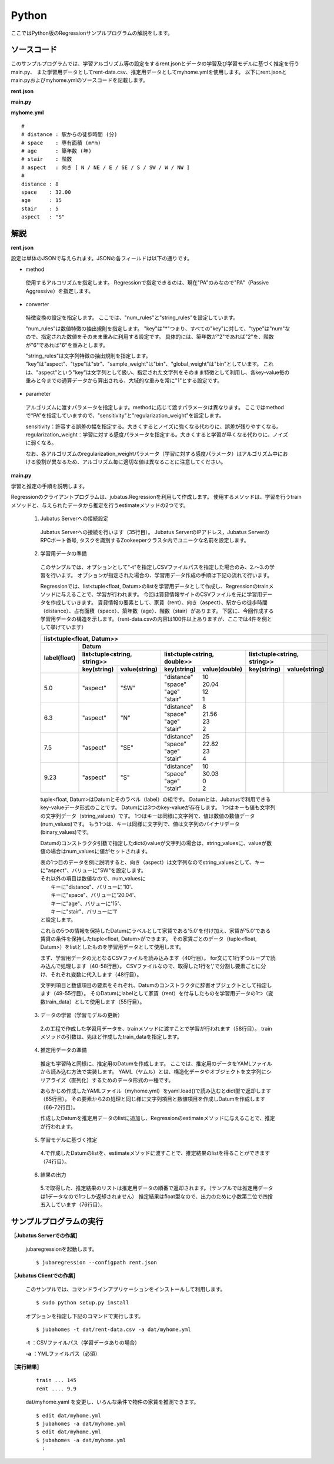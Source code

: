 Python
================================

ここではPython版のRegressionサンプルプログラムの解説をします。

--------------------------------
ソースコード
--------------------------------

このサンプルプログラムでは、学習アルゴリズム等の設定をするrent.jsonとデータの学習及び学習モデルに基づく推定を行うmain.py、
また学習用データとしてrent-data.csv、推定用データとしてmyhome.ymlを使用します。
以下にrent.jsonとmain.pyおよびmyhome.ymlのソースコードを記載します。

**rent.json**

.. code-block:: js
 :linenos:

 {
   "method": "PA",
   "converter": {
     "num_filter_types": {},
     "num_filter_rules": [],
     "string_filter_types": {},
     "string_filter_rules": [],
     "num_types": {},
     "num_rules": [
       { "key": "*", "type": "num" }
     ],
     "string_types": {},
     "string_rules": [
       { "key": "aspect", "type": "str", "sample_weight": "bin", "global_weight": "bin" }
     ]
   },
   "parameter": {
     "sensitivity": 0.1,
     "regularization_weight": 3.402823e+38
   }
 }

**main.py**

.. code-block:: python
 :linenos:

 import argparse
 import yaml
 
 from jubatus.common import Datum
 from jubatus.regression.client import Regression
 from jubatus.regression.types import *
 from jubahomes.version import get_version
 
 def parse_options():
   parser = argparse.ArgumentParser()
   parser.add_argument(
     '-a',
     required = True,
     help     = 'analyze data file (YAML)',
     metavar  = 'FILE',
     dest     = 'analyzedata'
   )
   parser.add_argument(
     '-t',
     help     = 'train data file (CSV)',
     metavar  = 'FILE',
     dest     = 'traindata'
   )
   parser.add_argument(
     '-v',
     '--version',
     action   = 'version',
     version  = '%(prog)s ' + get_version()
   )
   return parser.parse_args()
 
 def main():
   args = parse_options()
 
   client = Regression('127.0.0.1', 9199, '')
 
   # train
   num = 0
   if args.traindata:
     with open(args.traindata, 'r') as traindata:
       for data in traindata:
 
         # skip comments
         if not len(data) or data.startswith('#'):
           continue
         num += 1
 
         rent, distance, space, age, stair, aspect = map(str.strip, data.strip().split(','))
         d = Datum({
             'aspect': aspect,
             'distance': float(distance),
             'space': float(space),
             'age': float(age),
             'stair': float(stair) })
         train_data = [[float(rent), d]]
 
         # train
         client.train(train_data)
 
     # print train number
     print 'train ...', num
 
   # anaylze
   with open(args.analyzedata, 'r') as analyzedata:
     myhome = yaml.load(analyzedata)
     d = Datum({
         'aspect': str(myhome['aspect']),
         'distance': float(myhome['distance']),
         'space': float(myhome['space']),
         'age': float(myhome['age']),
         'stair': float(myhome['stair'])
         })
     analyze_data = [d]
     result = client.estimate(analyze_data)
 
     print 'rent ....', round(result[0], 1)


**myhome.yml**

::

 #
 # distance : 駅からの徒歩時間 (分)
 # space    : 専有面積 (m*m)
 # age      : 築年数 (年)
 # stair    : 階数
 # aspect   : 向き [ N / NE / E / SE / S / SW / W / NW ]
 #
 distance : 8
 space    : 32.00
 age      : 15
 stair    : 5
 aspect   : "S"


--------------------------------
解説
--------------------------------

**rent.json**

設定は単体のJSONで与えられます。JSONの各フィールドは以下の通りです。

* method

 使用するアルコリズムを指定します。
 Regressionで指定できるのは、現在"PA"のみなので"PA"（Passive Aggressive）を指定します。


* converter

 特徴変換の設定を指定します。
 ここでは、"num_rules"と"string_rules"を設定しています。
 
 "num_rules"は数値特徴の抽出規則を指定します。
 "key"は"*"つまり、すべての"key"に対して、"type"は"num"なので、指定された数値をそのまま重みに利用する設定です。
 具体的には、築年数が"2"であれば"2"を、階数が"6"であれば"6"を重みとします。
 
 "string_rules"は文字列特徴の抽出規則を指定します。
 "key"は"aspect"、"type"は"str"、"sample_weight"は"bin"、"global_weight"は"bin"としています。
 これは、"aspect"という"key"は文字列として扱い、指定された文字列をそのまま特徴として利用し、各key-value毎の重みと今までの通算データから算出される、大域的な重みを常に"1"とする設定です。

* parameter

 アルゴリズムに渡すパラメータを指定します。methodに応じて渡すパラメータは異なります。
 ここではmethodで“PA”を指定していますので、"sensitivity"と"regularization_weight"を設定します。
 
 sensitivity：許容する誤差の幅を指定する。大きくするとノイズに強くなる代わりに、誤差が残りやすくなる。
 regularization_weight：学習に対する感度パラメータを指定する。大きくすると学習が早くなる代わりに、ノイズに弱くなる。
 
 なお、各アルゴリズムのregularization_weightパラメータ（学習に対する感度パラメータ）はアルゴリズム中における役割が異なるため、アルゴリズム毎に適切な値は異なることに注意してください。


**main.py**

学習と推定の手順を説明します。

Regressionのクライアントプログラムは、jubatus.Regressionを利用して作成します。
使用するメソッドは、学習を行うtrainメソッドと、与えられたデータから推定を行うestimateメソッドの2つです。

 1. Jubatus Serverへの接続設定

  Jubatus Serverへの接続を行います（35行目）。
  Jubatus ServerのIPアドレス，Jubatus ServerのRPCポート番号, タスクを識別するZookeeperクラスタ内でユニークな名前を設定します。

 2. 学習用データの準備

  このサンプルでは、オプションとして"-t"を指定しCSVファイルパスを指定した場合のみ、2.～3.の学習を行います。
  オプションが指定された場合の、学習用データ作成の手順は下記の流れで行います。
  
  Regressionでは、list<tuple<float, Datum>のlistを学習用データとして作成し、Regressionのtrainメソッドに与えることで、学習が行われます。
  今回は賃貸情報サイトのCSVファイルを元に学習用データを作成していきます。
  賃貸情報の要素として、家賃（rent）、向き（aspect）、駅からの徒歩時間（distance）、占有面積（space）、築年数（age）、階数（stair）があります。
  下図に、今回作成する学習用データの構造を示します。（rent-data.csvの内容は100件以上ありますが、ここでは4件を例として挙げています）
  
  +-----------------------------------------------------------------------------------------------------+
  |                         list<tuple<float, Datum>>                                                   |
  +-------------+---------------------------------------------------------------------------------------+
  |label(float) |Datum                                                                                  |
  |             +----------------------------+-----------------------------+----------------------------+
  |             |list<tuple<string, string>> |list<tuple<string, double>>  |list<tuple<string, string>> |
  |             +------------+---------------+---------------+-------------+------------+---------------+
  |             |key(string) |value(string)  |key(string)    |value(double)|key(string) |value(string)  |
  +=============+============+===============+===============+=============+============+===============+
  |5.0          |"aspect"    |"SW"           | | "distance"  | | 10        |            |               |
  |             |            |               | | "space"     | | 20.04     |            |               |
  |             |            |               | | "age"       | | 12        |            |               |
  |             |            |               | | "stair"     | | 1         |            |               |
  +-------------+------------+---------------+---------------+-------------+------------+---------------+
  |6.3          |"aspect"    |"N"            | | "distance"  | | 8         |            |               |
  |             |            |               | | "space"     | | 21.56     |            |               |
  |             |            |               | | "age"       | | 23        |            |               |
  |             |            |               | | "stair"     | | 2         |            |               |
  +-------------+------------+---------------+---------------+-------------+------------+---------------+
  |7.5          |"aspect"    |"SE"           | | "distance"  | | 25        |            |               |
  |             |            |               | | "space"     | | 22.82     |            |               |
  |             |            |               | | "age"       | | 23        |            |               |
  |             |            |               | | "stair"     | | 4         |            |               |
  +-------------+------------+---------------+---------------+-------------+------------+---------------+
  |9.23         |"aspect"    |"S"            | | "distance"  | | 10        |            |               |
  |             |            |               | | "space"     | | 30.03     |            |               |
  |             |            |               | | "age"       | | 0         |            |               |
  |             |            |               | | "stair"     | | 2         |            |               |
  +-------------+------------+---------------+---------------+-------------+------------+---------------+

  tuple<float, Datum>はDatumとそのラベル（label）の組です。
  Datumとは、Jubatusで利用できるkey-valueデータ形式のことです。
  Datumには3つのkey-valueが存在します。
  1つはキーも値も文字列の文字列データ（string_values）です。
  1つはキーは同様に文字列で、値は数値の数値データ(num_values)です。
  もう1つは、キーは同様に文字列で、値は文字列のバイナリデータ(binary_values)です。
  
  Datumのコンストラクタ引数で指定したdictのvalueが文字列の場合は、string_valuesに、valueが数値の場合はnum_valuesに値がセットされます。

  | 表の1つ目のデータを例に説明すると、向き（aspect）は文字列なのでstring_valuesとして、キーに"aspect"、バリューに"SW"を設定します。
  | それ以外の項目は数値なので、num_valuesに
  |  キーに"distance"、バリューに'10'、
  |  キーに"space"、バリューに'20.04'、
  |  キーに"age"、バリューに'15'、
  |  キーに"stair"、バリューに'1'
  | と設定します。
  
  これらの5つの情報を保持したDatumにラベルとして家賃である'5.0'を付け加え、家賃が'5.0'である賃貸の条件を保持したtuple<float, Datum>ができます。
  その家賃ごとのデータ（tuple<float, Datum>）をlistとしたものを学習用データとして使用します。
  
  まず、学習用データの元となるCSVファイルを読み込みます（40行目）。
  for文にて1行ずつループで読み込んで処理します（40-58行目）。
  CSVファイルなので、取得した1行を','で分割し要素ごとに分け、それぞれ変数に代入します（48行目）。
  
  文字列項目と数値項目の要素をそれぞれ、Datumのコンストラクタに辞書オブジェクトとして指定します（49-55行目）。
  そのDatumにlabelとして家賃（rent）を付与したものを学習用データの1つ（変数train_data）として使用します（55行目）。

 3. データの学習（学習モデルの更新）

  2\.の工程で作成した学習用データを、trainメソッドに渡すことで学習が行われます（58行目）。
  trainメソッドの引数は、先ほど作成したtrain_dataを指定します。

 4. 推定用データの準備

  推定も学習時と同様に、推定用のDatumを作成します。
  ここでは、推定用のデータをYAMLファイルから読み込む方法で実装します。
  YAML（ヤムル）とは、構造化データやオブジェクトを文字列にシリアライズ（直列化）するためのデータ形式の一種です。
  
  あらかじめ作成したYAMLファイル（myhome.yml）をyaml.load()で読み込むとdict型で返却します（65行目）。
  その要素から2の処理と同じ様に文字列項目と数値項目を作成しDatumを作成します（66-72行目）。
  
  作成したDatumを推定用データのlistに追加し、Regressionのestimateメソッドに与えることで、推定が行われます。
  
 5. 学習モデルに基づく推定

  4\.で作成したDatumのlistを、estimateメソッドに渡すことで、推定結果のlistを得ることができます（74行目）。

 6. 結果の出力

  5\.で取得した、推定結果のリストは推定用データの順番で返却されます。（サンプルでは推定用データは1データなので1つしか返却されません）
  推定結果はfloat型なので、出力のために小数第二位で四捨五入しています（76行目）。

------------------------------------
サンプルプログラムの実行
------------------------------------
**［Jubatus Serverでの作業］**

 jubaregressionを起動します。

 ::

  $ jubaregression --configpath rent.json


**［Jubatus Clientでの作業］**

 このサンプルでは、コマンドラインアプリケーションをインストールして利用します。

 ::

  $ sudo python setup.py install

 オプションを指定し下記のコマンドで実行します。
 
 ::

  $ jubahomes -t dat/rent-data.csv -a dat/myhome.yml


 **-t** ：CSVファイルパス（学習データありの場合）

 **-a** ：YMLファイルパス（必須）

**［実行結果］**

 ::

  train ... 145
  rent .... 9.9

 dat/myhome.yaml を変更し、いろんな条件で物件の家賃を推測できます。

 ::

  $ edit dat/myhome.yml
  $ jubahomes -a dat/myhome.yml
  $ edit dat/myhome.yml
  $ jubahomes -a dat/myhome.yml
    :

